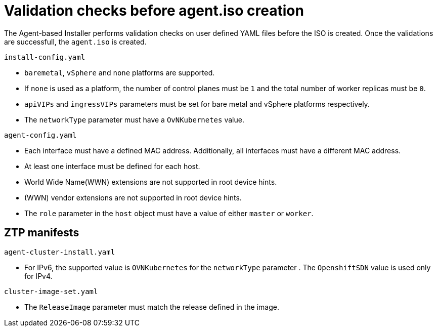 // Module included in the following assemblies:
//
// * installing/installing-with-agent/installing-with-agent.adoc

:_content-type: REFERENCE
[id="validations-before-agent-iso-creation_{context}"]
= Validation checks before agent.iso creation

The Agent-based Installer performs validation checks on user defined YAML files before the ISO is created. Once the validations are successfull, the `agent.iso`
is created.

.`install-config.yaml`

* `baremetal`, `vSphere` and `none` platforms are supported.
* If `none` is used as a platform, the number of control planes must be `1` and the total number of worker replicas must be `0`.
* `apiVIPs` and `ingressVIPs` parameters must be set for bare metal and vSphere platforms respectively.
* The `networkType` parameter must have a `OvNKubernetes` value.

.`agent-config.yaml`

* Each interface must have a defined MAC address. Additionally, all interfaces must have a different MAC address.
* At least one interface must be defined for each host.
* World Wide Name(WWN) extensions are not supported in root device hints.
* (WWN) vendor extensions are not supported in root device hints.
* The `role` parameter in the `host` object must have a value of either `master` or `worker`.

== ZTP manifests

.`agent-cluster-install.yaml`

* For IPv6, the supported value is `OVNKubernetes` for the `networkType` parameter . The `OpenshiftSDN` value is used only for IPv4.

.`cluster-image-set.yaml`

* The `ReleaseImage` parameter must match the release defined in the image.
